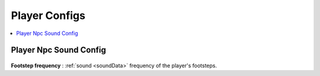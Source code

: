 .. _playerConfig:

Player Configs
----------------

.. contents::
   :local:
	
Player Npc Sound Config
~~~~~~~~~~~~

	.. image:: /images/configs/player/PlayerNpcSoundConfig.png
	
| **Footstep frequency** : :ref:`sound <soundData>` frequency of the player's footsteps.	